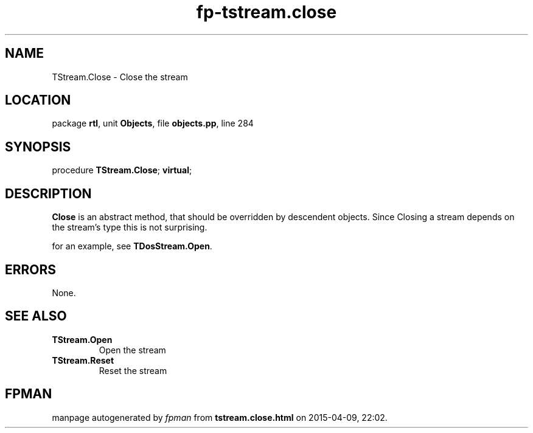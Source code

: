 .\" file autogenerated by fpman
.TH "fp-tstream.close" 3 "2014-03-14" "fpman" "Free Pascal Programmer's Manual"
.SH NAME
TStream.Close - Close the stream
.SH LOCATION
package \fBrtl\fR, unit \fBObjects\fR, file \fBobjects.pp\fR, line 284
.SH SYNOPSIS
procedure \fBTStream.Close\fR; \fBvirtual\fR;
.SH DESCRIPTION
\fBClose\fR is an abstract method, that should be overridden by descendent objects. Since Closing a stream depends on the stream's type this is not surprising.

for an example, see \fBTDosStream.Open\fR.


.SH ERRORS
None.


.SH SEE ALSO
.TP
.B TStream.Open
Open the stream
.TP
.B TStream.Reset
Reset the stream

.SH FPMAN
manpage autogenerated by \fIfpman\fR from \fBtstream.close.html\fR on 2015-04-09, 22:02.

